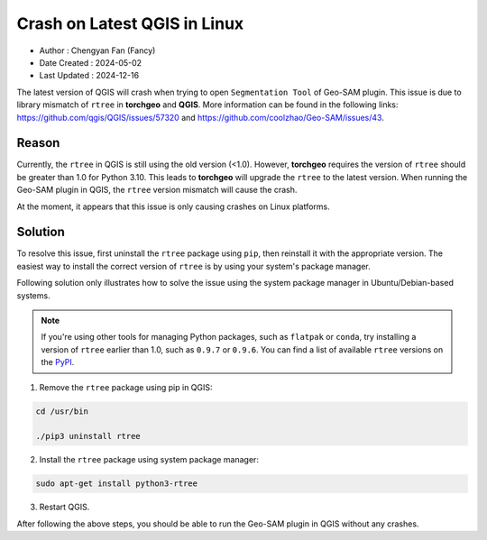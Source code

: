 
Crash on Latest QGIS in Linux
=============================

- Author : Chengyan Fan (Fancy)
- Date Created : 2024-05-02
- Last Updated : 2024-12-16


The latest version of QGIS will crash when trying to open ``Segmentation Tool`` of Geo-SAM plugin. This issue is due to library mismatch of ``rtree`` in **torchgeo** and **QGIS**. More information can be found in the following links: `<https://github.com/qgis/QGIS/issues/57320>`_ and `<https://github.com/coolzhao/Geo-SAM/issues/43>`_.

Reason
------

Currently, the ``rtree`` in QGIS is still using the old version (<1.0). However, **torchgeo** requires the version of ``rtree`` should be greater than 1.0 for Python 3.10. This leads to **torchgeo** will upgrade the ``rtree`` to the latest version. When running the Geo-SAM plugin in QGIS, the ``rtree`` version mismatch will cause the crash.

At the moment, it appears that this issue is only causing crashes on Linux platforms.


Solution
--------

To resolve this issue, first uninstall the ``rtree`` package using ``pip``, then reinstall it with the appropriate version. The easiest way to install the correct version of ``rtree`` is by using your system's package manager.

Following solution only illustrates how to solve the issue using the system package manager in Ubuntu/Debian-based systems.

.. note::

  If you're using other tools for managing Python packages, such as ``flatpak`` or ``conda``, try installing a version of ``rtree`` earlier than 1.0, such as ``0.9.7`` or ``0.9.6``. You can find a list of available ``rtree`` versions on the `PyPI <https://pypi.org/project/Rtree/#history>`_. 

1. Remove the ``rtree`` package using pip in QGIS:

.. code-block:: bash

    cd /usr/bin

    ./pip3 uninstall rtree

2. Install the ``rtree`` package using system package manager:

.. code-block:: bash

    sudo apt-get install python3-rtree
    
3. Restart QGIS.
  
After following the above steps, you should be able to run the Geo-SAM plugin in QGIS without any crashes.

